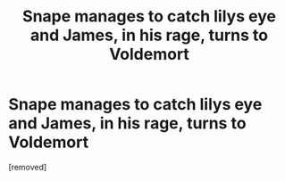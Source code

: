 #+TITLE: Snape manages to catch lilys eye and James, in his rage, turns to Voldemort

* Snape manages to catch lilys eye and James, in his rage, turns to Voldemort
:PROPERTIES:
:Author: nousernameslef
:Score: 0
:DateUnix: 1585049624.0
:DateShort: 2020-Mar-24
:FlairText: Prompt
:END:
[removed]

